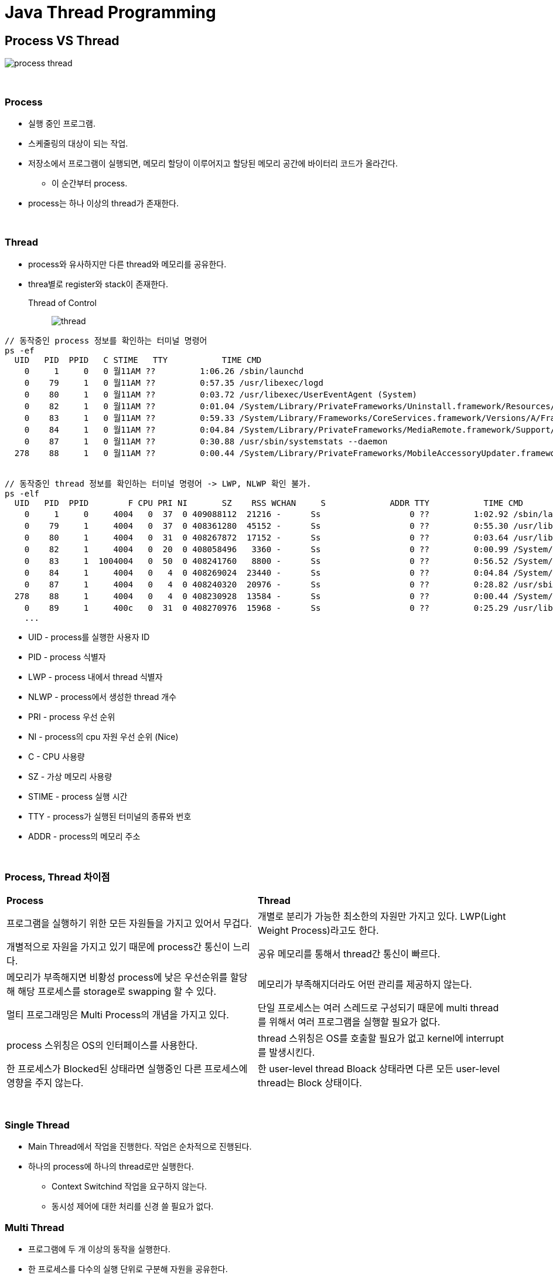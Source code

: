 = Java Thread Programming

== **Process VS Thread**

image:images/process_thread.png[]

{empty} +

=== **Process**
* 실행 중인 프로그램.
* 스케줄링의 대상이 되는 작업.
* 저장소에서 프로그램이 실행되면, 메모리 할당이 이루어지고 할당된 메모리 공간에 바이터리 코드가 올라간다.
** 이 순간부터 process.
* process는 하나 이상의 thread가 존재한다.

{empty} +

=== **Thread**
* process와 유사하지만 다른 thread와 메모리를 공유한다.
* threa별로 register와 stack이 존재한다.


Thread of Control::
image:images/thread.png[]

[source]
----
// 동작중인 process 정보를 확인하는 터미널 명령어
ps -ef
  UID   PID  PPID   C STIME   TTY           TIME CMD
    0     1     0   0 월11AM ??         1:06.26 /sbin/launchd
    0    79     1   0 월11AM ??         0:57.35 /usr/libexec/logd
    0    80     1   0 월11AM ??         0:03.72 /usr/libexec/UserEventAgent (System)
    0    82     1   0 월11AM ??         0:01.04 /System/Library/PrivateFrameworks/Uninstall.framework/Resources/uninstalld
    0    83     1   0 월11AM ??         0:59.33 /System/Library/Frameworks/CoreServices.framework/Versions/A/Frameworks/FSEvents.framework/Versions/A/Support/fseventsd
    0    84     1   0 월11AM ??         0:04.84 /System/Library/PrivateFrameworks/MediaRemote.framework/Support/mediaremoted
    0    87     1   0 월11AM ??         0:30.88 /usr/sbin/systemstats --daemon
  278    88     1   0 월11AM ??         0:00.44 /System/Library/PrivateFrameworks/MobileAccessoryUpdater.framework/Support/accessoryupdaterd 120


// 동작중인 thread 정보를 확인하는 터미널 명령어 -> LWP, NLWP 확인 불가.
ps -elf
  UID   PID  PPID        F CPU PRI NI       SZ    RSS WCHAN     S             ADDR TTY           TIME CMD              STIME
    0     1     0     4004   0  37  0 409088112  21216 -      Ss                  0 ??         1:02.92 /sbin/launchd    월11AM
    0    79     1     4004   0  37  0 408361280  45152 -      Ss                  0 ??         0:55.30 /usr/libexec/log 월11AM
    0    80     1     4004   0  31  0 408267872  17152 -      Ss                  0 ??         0:03.64 /usr/libexec/Use 월11AM
    0    82     1     4004   0  20  0 408058496   3360 -      Ss                  0 ??         0:00.99 /System/Library/ 월11AM
    0    83     1  1004004   0  50  0 408241760   8800 -      Ss                  0 ??         0:56.52 /System/Library/ 월11AM
    0    84     1     4004   0   4  0 408269024  23440 -      Ss                  0 ??         0:04.84 /System/Library/ 월11AM
    0    87     1     4004   0   4  0 408240320  20976 -      Ss                  0 ??         0:28.82 /usr/sbin/system 월11AM
  278    88     1     4004   0   4  0 408230928  13584 -      Ss                  0 ??         0:00.44 /System/Library/ 월11AM
    0    89     1     400c   0  31  0 408270976  15968 -      Ss                  0 ??         0:25.29 /usr/libexec/con 월11AM
    ...
----
* UID - process를 실행한 사용자 ID
* PID - process 식별자
* LWP - process 내에서 thread 식별자
* NLWP - process에서 생성한 thread 개수
* PRI - process 우선 순위
* NI - process의 cpu 자원 우선 순위 (Nice)
* C - CPU 사용량
* SZ - 가상 메모리 사용량
* STIME - process 실행 시간
* TTY - process가 실행된 터미널의 종류와 번호
* ADDR - process의 메모리 주소

{empty} +


=== **Process, Thread 차이점**
[frame=ends, cols="1,1"]
|===
^s| Process
^s| Thread

| 프로그램을 실행하기 위한 모든 자원들을 가지고 있어서 무겁다.
| 개별로 분리가 가능한 최소한의 자원만 가지고 있다. LWP(Light Weight Process)라고도 한다.

| 개별적으로 자원을 가지고 있기 때문에 process간 통신이 느리다.
| 공유 메모리를 통해서 thread간 통신이 빠르다.

| 메모리가 부족해지면 비황성 process에 낮은 우선순위를 할당해 해당 프로세스를 storage로 swapping 할 수 있다.
| 메모리가 부족해지더라도 어떤 관리를 제공하지 않는다.

| 멀티 프로그래밍은 Multi Process의 개념을 가지고 있다.
| 단일 프로세스는 여러 스레드로 구성되기 때문에 multi thread를 위해서 여러 프로그램을 실행할 필요가 없다.

| process 스위칭은 OS의 인터페이스를 사용한다.
| thread 스위칭은 OS를 호출할 필요가 없고 kernel에 interrupt를 발생시킨다.

| 한 프로세스가 Blocked된 상태라면 실행중인 다른 프로세스에 영향을 주지 않는다.
| 한 user-level thread Bloack 상태라면 다른 모든 user-level thread는 Block 상태이다.


|===

{empty} +

=== **Single Thread**
* Main Thread에서 작업을 진행한다. 작업은 순차적으로 진행된다.
* 하나의 process에 하나의 thread로만 실행한다.
** Context Switchind 작업을 요구하지 않는다.
** 동시성 제어에 대한 처리를 신경 쓸 필요가 없다.

=== **Multi Thread**
* 프로그램에 두 개 이상의 동작을 실행한다.
* 한 프로세스를 다수의 실행 단위로 구분해 자원을 공유한다.
** 자원의 생성과 관리의 중복성을 최소화 할 수 있다.
** 수행 능력이 향샹된다.

{empty} +

=== **Context Switching**
시스템에 있는 CPU를 사용하여 프로세스를 한 상태에서 다른 상태로 변경하기 위해서 사용하는 process/method를 나타낸다.

* Context Switching을 통해서 추가 processor없이 한 CPU에서 여러 process들의 요청을 병렬로 처리할 수 있다.

{empty}

Trigger로써의 Context Switching::
1. Interrupt : CPU가 한 disc에서 읽은 data에 대해서 어떤 interruption이 발생한다면 context switching은 자동적으로 더 빨리 interruption을 처리할 수 있는 HW 구성요소로 전환한다.
2. Multitasking : 프로세스가 switch될 때 이전 상태가 유지되어 프로세스가 시스템의 동일한 장소에서 계속 실행 된다.
3. Kernel/User Switch : user mode와 kernel mode 간 변경이 필요한 경우 OS는 Kernel/User Switch를 사용한다.

PCB - Process Control Block::
컴퓨터가 프로세스에 대한 모든 정보를 저장하기 위해서 사용하는 데이터 구조.

image:images/state_diagram_of_context_switching.png[]

{empty} +

== **Thread class extension**
Thread class::
image:images/thread_class.png[]

run() vs start()::
run() : 메소드 호출. 쓰레드 생성 X. 싱글 쓰레드에서 동작. +
start() : native 영역에 새로운 Thread가 생성되어 run() 메서드 실행. 멀티쓰레드로 동작.

{empty} +

1. Thread 클래스를 확장하여 thread를 생성할 수 있다.
2. Thread 클래스 인스턴스는 실행시 개별 thread를 생성하여 동작하므로 하나 이상의 thread를 생성할 수 있다.
3. 프로그램이 시작되는 main 함수도 하나의 thread로 동작한다.

== **Runnable interface**
* Runnable interface를 통해서 thread를 이용할 수 있다.
* Thread class도 Runnable interface의 구현으로 정의.
* Runnable interface는 run() 메소드의 구현만 요규하는 functional interface이다.
* Runnable interface 구현 시 실행을 위해서 별도의 Thread 객체가 필요하다.

[source]
----
Thread thread = new Thread(new RunnableCounter("runnableCounter", 10));

thread.start();
----

* Runnable interface 구현을 위해 생성한 Thread 객체는 관리가 필요하다.
1. 생성 후 종료될 때 자동 삭제되도록 한다. +
Runnable interface의 run() 메소드 구현이 종료되면 종료된다. +
해당 thread를 원하는 시점에 종료시키거나 관련된 정보를 확인하기는 어렵다.
2. 구현되는 class 내에 Thread 객체를 포함해 관리한다. +
구현된 class에서 Thread 객체를 관리하므로, thread 제어와 관련된 처리가 가능해진다.
3. Thread Pool을 이용한다. +
Thread 객체의 생성과 삭제를 반복하지 않고 이미 생성된 Thread 객체를 이용하므로 자원 활용면에서 좋다. +
하지만 Thread 관리에 대한 직접적인 권한이 없기 때문에 제어가 필요한 경우 사용이 제한적이다.

**Extended class vs implement Runnable**
[frame=ends, cols="1,1"]
|===
^s|Class
^s|interface

|다중 상속을 지원하지 않으므로 다른 class로의 추가적인 확장이 불가능하다.
|interface에 대한 다중 상속이 지원되고 구현 이후 확장이 가능하다.

|instance 생성 후 바로 실행이 가능하다.
|추가적인 thread 객체가 필요하다.

|별도의 class 정의가 필요하다.
|lamdda로 class를 정의하지 않고 구현이 가능하다.
|===

{empty} +

== **Thread Stop**
* Java의 thread는 start() 메서드로 실행 되지만 별도의 종료 명령이 없다.
** stop() 메서드를 통해서 thread를 종료할 수 있지만 thread를 즉시 종료 시키므로 thread 내부의 자원을 제대로 정리하지 못하게 된다. 
** 또한 lock 상태에서 종료 시 다른 thread가 해당 자원을 획득하기 위해서 무한히 기다리는 deadlock 상태에 빠질 수 있다.
* Thread를 안전하게 종료하려면 thread 내에서 확인 가능할 수 있도록 상태를 전달해 스스로 종료하도록 해야한다.

{empty} +

상태 제어 이용하기::

Interrupt 이용하기::
java Thread class에는 sleep이나 wait 상태일때 외부에서 이벤트를 전달 받을 수 있는 interrupt가 지원된다. +
interrupt는 thread class의 상태 정보로 이용되지만 sleep이나 wait 상태에서 exception을 발생 시킬 수 있다. +
wait 상태의 thread를 runnable 상태로 변경이 가능하다.

== **Syncronization**

Race Condition::
여러 thread가 동일한 자원에 동시에 접근하는 경우.
* 여러 thread가 동시에 같은 값을 읽어서 결국 한 thread에 의해서 변경된 값은 사라지고 마지막에 쓴 thread의 값이 저장되어 원하는 결과를 얻지 못하는 것.

.Race Condition
image:images/race_condition.png[]

critical section(임계구역)::
동시 접근을 함으로써 문제가 발생할 수 있는 구역. 한 thread가 critical section에 들어가 작업을 진행중이라면 나머지 thread들은 해당 작업이 완료될 때 까지 대기해야 한다.

Mutual Exclution(상호배제)::
여러 process 혹은 thread가 하나의 공유 자원에 race condition이 발생하는 것을 해결하기 위해 어느 시점에서의 자원에 대한 접근을 하나의 process 혹은 thread로 제한하는 것.

Deadlock(교착상태)::
mutual exclution 과정에서 자원 접근 권한 획득과 자원 접근 권한 반환 관계의 꼬임으로 발생한다.
1. Hold and Wait(점유 대기) +
image:images/hold_and_wait.png[] +
하나의 자원에 대한 접근 권한을 획득한 상태로 다른 자원에 대한 접근 권한을 기다리는 것. +
획득하기 위한 접근 권한을 가진 thread나 process가 반환하기 까지 대기해야 한다.
2. Circular Wait(순환 대기) +
image:images/circular_wait.svg[] +
두 개의 process가 서로 다른 process가 가진 접근 권한을 갖기 위해 대기하고 있는 상태.
3. Starvation(기아 상태) +
다른 process나 thread가 공유 자원의 접근 권한을 지속적으로 가짐으로써 발생한다. +
접근 권한을 해제하더라도 운영 방식에 따라서 해당 thread가 접근 권한을 얻지 못하는 경우도 동일하다.
4. LiveLock +
deadlock 문제를 해결하기 위해 자원 접근 요청 후 일정 시간안에 획득에 실패할 경우 수행을 종료하면서 발생할 수 있다. +
두 개의 process가 교착상태를 유지하다 접근 요청을 철회할 때 두 process가 동시에 수행한다면 교착상태는 해결되지만 두 process모두 접근 권한을 확보하지 못해 관련 작업을 수행하지 못하는 결과를 가져온다.

=== **Synchronized**
instance method 동기화::
[source]
----
public synchronized void increment() {...}
----

static methid 동기화::


code block 동기화::
Synchronized는 method 뿐만 아니라 code block에도 가능하다. +
code block 생성 시 lockdmf 설정할 객체가 필요하다.


=== **Synchronization Control**
synchronized method 또는 block에서의 제어.

wait()::
synchronized 영역에서 lock을 소유한 thread가 자신의 제어권을 양보하고 WAITING 또는 TIMED_WAITING 상태에 들어간다. +
Thread에서 wait() 메서드를 호출하기 위해선 lock을 소유한 상태여야 한다. +
notify()나 notifyAll() 메서드가 호출되기 전까지 대기 상태를 유지한다.

notify()::
synchronized 영역에서 WAITING 상태에 있는 thread를 다시 RUNNABLE 상태로 변경하는 역할을 한다. +
wait() 메서드로 대기 상태에 있던 임의의 Thread가 RUNNABLE 상태가 된다.

{empty}

* wait, notify, notifyAll 모두 static method가 아닌 instance method이다.

.Wait and Notify
image:images/wait_and_notify.svg[]


NOTE: **중요사항** +
1. Thread가 synchronized method 또는 block에 들어가면 lock을 획득하고 작업을 완료하면 lock을 해제한다. +
2. Thread가 synchronized instance method 또는 block에 들어가면 object 수준 lock을 획득하고 synchronized static method 또는 block에 들어가면 class 수준의 lock을 획득한다. +
3. Java synchronization은 synchronized block에 사용된 object가 null 인 경우 null point exception을 발생시킨다. +
4. 변수에는 java synchronized keyword를 적용할 수 없다.

NOTE: **이점** +
1. Multi-Thread +
java는 multi-thread 언어이므로 동기화는 공유 자원에서 mutual exclution을 달성하는 좋은 방법이다. +
2. instance method 및 static method +
synchronized instance method와 static method는 서로 다른 object를 lock 하는데 사용 되므로 동시에 실행할 수 있다.

NOTE: **제한 사항** +
1. 동시성 제한 +
동시 읽기를 허용하지 않는다. +
2. 효율성 감소 +
synchronized method는 매우 느리게 실행되며 성능이 저하될 수 있으니 꼭 필요한 경우에만 사용하고 중요한 섹션에 대해서만 블록을 동기화 해야한다.

== **Thread State**

image:images/life-cycle-of-a-thread.png[]

NEW::
thread가 실행 준비를 완료한 상태. start()를 호출하기 전 상태 +
Thread 객체가 생성되었지만 실행은 되지 않은 상태.


RUNNABLE::
start()가 호출되어 실행될 수 있는 상태 +
스케줄러에 의해 실행을 기다리는 상태.


RUNNING::
해당 thread가 동작중인 상태 +
다른 thread에서 확인이 불가능하다.

WAITING::
다른 thread가 notify할 때 까지 기다리는 상태 +
Synchronized block에서 wait(), 다른 threa가 종료되길 기다리는 join()



TIMED_WAITING::
정해진 시간동안 기다리는 상태 +
WAITING과 동일하지만 제한시간 설정이 가능하다.

BLOCKED::
사용하려는 객체의 lock이 풀릴 때 까지 대기하는 상태 +
Synchronized code block을 다른 thread가 점유하고 있는 경우 해당 점유가 끝날 때 까지 기다린다.


TERMINATED::
실행이 종료된 상태

**WAITING VS BLOCKED**
[frame=ends, cols="1,1"]
|===
^s|WAITING
^s|BLOCKED

|Thread는 wait() 또는 join()을 호출할 때 WAITING 상태이다. 다른 thread가 notify() 또는 notifyAll()을 호출할 때 까지 해당 상태를 유지한다.
|Thread는 다른 thread로부터 알림을 받지만 아직 object 잠금히 해제 되지 않은 경우이다.

|다른 thread의 notify를 기다리고 있다.
|object의 lock이 해제되길 기다리고 있다.

|WAITING Thread가 중단될 수 있다.
|BLOCKED Thread는 중단될 수 없다.
|===

{empty} +

=== **Thread 상태 제어**
interrupt()::
Thread가 WAITING 상태인 경우 InterruptException을 발생시켜 RUNNABLE 상태로 변경한다. +

notify(), notifyAll()::
wait() 메서드에 의해서 WAITING 상태인 thread를 RUNNABLE 상태로 변경한다.

sleep(long millis), sleep(long millis, int nanos)::
주어진 시간동안 thread를 TIMED_WAITING 상태로 변경한다. 시간이 지나면 RUNNABLE 상태로 변경된다.

join(), join(long millis), join(long millis, int nanos)::
join()메서드를 호출한 thread는 join()의 대상이 되는 thread가 종료될 때 까지 대기한다. 시간이 주어진다면 해당 시간동안 대상 thread가 종료되지 않으면 다시 RUNNABLE 상태로 변경한다.

wait(), wait(long millis), wait(log millis, int nanos)::
Synchronized block에서 thread를 WAITING 상태로 만든다.


yield()::
RUNNING 상태의 threadsms RUNNABLE 상태가 되고 다른 thread가 동작한다. +
thread가 processor에게 현재 사용을 포기할 의향이 있고, 가능한 빠른 시간 내에 다시 예약 되기를 원한다고 scheduler에게 알리는 기능을 한다. +
하나의 thread가 프로세서를 과도하게 점유하지 않게 조절할 수 있다.

=== **wait() vs sleep()**
* 일정 시간동안 thread의 실행을 일시 정지하는데 사용한다.

[frame=ends, cols="1,1"]
|===
^s|wait()
^s|sleep()

|thread가 가진 객체의 lock을 해제하고 WAITING 상태가 된다.
|thread가 보유하고 있는 lock과 관련 없이 TIMED_WAITING 상태가 된다.

|notify(), notifyAll()과 함께 Thread의 상태를 제어하는데 사용된다.
|특정 시간동안 thread를 일시정지하는데 사용된다.

|java.lang.Object class의 instance method이다.
|java.lang.Thread class의 class method이다.
|===

== **Thread Pool**
* 여러 개의 thread를 만들어 두고 여러 번 재사용 되는 thread 그룹을 나타낸다.
* 고정된 크기로 생성된 thread pool에 Runnable 객체를 주고 실행을 요청하면 pool에서 thread를 가져와 실행한다.
* thread pool에 남아 있는 thread가 없으면 해당 작업은 실행 되지 못하고 대기 상태에 있게 된다.
* 실행을 완료한 thread는 다시 pool로 돌아온다.

image:images/thread_pool.png[]

=== **장점**
* Thread 생성과 삭제에 따른 시간과 자원을 절약할 수 있다.

=== **주의사항**
* Deadlock
** Multi-Thread와 관련된 모든 프로그램이 교착 상태가 발생할 수 있다.
** 작업 간 데이터의 교환이 필요한 경우, 실행 작업과 대기 작업의 교착 상태가 발생할 수 있다.

* Thread Laekage
** 비정상 종료에 의한 실행 종료

* Resource Thrashing
** 지나치게 큰 thread pool을 사용하면 thread 간 context switching시에 느려지는 문제가 발생할 수 있다.

== **Daemon**
* Java에서 Thread는 User Thread와 Demon Thread로 나뉜다.
* User Thread는 특별히 Deamon Thread로 지정하지 않은 Thread이다.
* JVM은 모든 User Thread가 종료되면 Deamon Thread를 강제 종료 시킨다.

